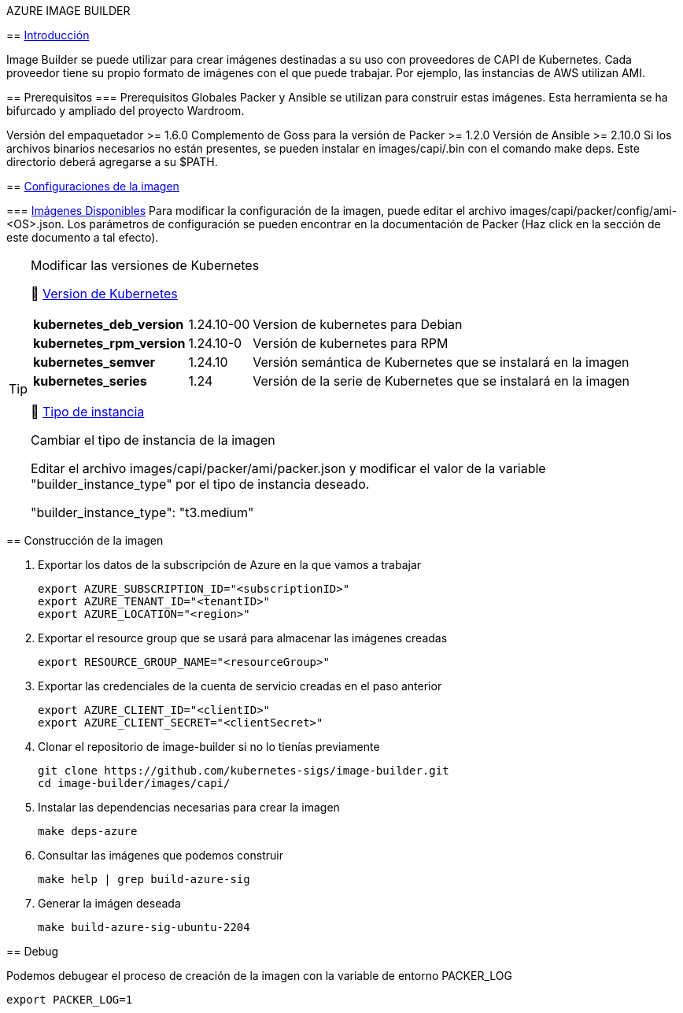 AZURE IMAGE BUILDER
=================
// Metadata:
:description: Como crear imagenes propias para el Stratio cloud-provisioner en Azure.
:keywords: azure, aks, image, builder, stratio, cloud-provisioner
// Settings:
// Deshabilitar el modo de compatibilidad
:compat-mode!:
// Deshabilitar la fecha de actualización
:last-update-label!:
// Habilitamos el uso de iconos
:icons: font
// Sobreescritura de la fuente de los iconos
:icon-set: fa
// Definimos el directorio de imagenes
:imagesdir: ../images
// // Refs:
:url-project: https://asciidoctor.org
:url-docs: {url-project}/docs
:url-issues:  https://github.com/asciidoctor/asciidoctor
:img-ci: https://github.com/asciidoctor/asciidoctor/workflows/CI/badge.svg
:url-antora: https://docs.antora.org/antora/latest/asciidoc/asciidoc/
// Tabla de contenidos
:toc: left
:toclevels: 6
:toc-title: 🛠️ Azure Image Builder
:source-highlighter: rouge
:rouge-style: monokai

== https://image-builder.sigs.k8s.io/capi/capi.html[Introducción]

Image Builder se puede utilizar para crear imágenes destinadas a su uso con proveedores de CAPI de Kubernetes. Cada proveedor tiene su propio formato de imágenes con el que puede trabajar. Por ejemplo, las instancias de AWS utilizan AMI.

== Prerequisitos
=== Prerequisitos Globales
Packer y Ansible se utilizan para construir estas imágenes. Esta herramienta se ha bifurcado y ampliado del proyecto Wardroom.

Versión del empaquetador >= 1.6.0
Complemento de Goss para la versión de Packer >= 1.2.0
Versión de Ansible >= 2.10.0
Si los archivos binarios necesarios no están presentes, se pueden instalar en images/capi/.bin con el comando make deps. Este directorio deberá agregarse a su $PATH.

== https://image-builder.sigs.k8s.io/capi/capi.html#customization[Configuraciones de la imagen]

=== https://github.com/kubernetes-sigs/image-builder/tree/1510769a271725cda3d46907182a2843ef5c1c8b/images/capi/packer/gce[Imágenes Disponibles]
Para modificar la configuración de la imagen, puede editar el archivo images/capi/packer/config/ami-<OS>.json. Los parámetros de configuración se pueden encontrar en la documentación de Packer (Haz click en la sección de este documento a tal efecto).

[TIP]
====
.Modificar las versiones de Kubernetes
📂 https://github.com/kubernetes-sigs/image-builder/blob/3b70f45036617ba8752b0711ee6d212f9591a514/images/capi/packer/config/kubernetes.json[Version de  Kubernetes]::
[%autowidth]
|===
| *kubernetes_deb_version* | 1.24.10-00 | Version de kubernetes para Debian
| *kubernetes_rpm_version* | 1.24.10-0 | Versión de kubernetes para RPM
| *kubernetes_semver* | 1.24.10 | Versión semántica de Kubernetes que se instalará en la imagen
| *kubernetes_series* | 1.24 | Versión de la serie de Kubernetes que se instalará en la imagen
|===

📂 https://github.com/kubernetes-sigs/image-builder/blob/3b70f45036617ba8752b0711ee6d212f9591a514/images/capi/packer/ami/packer.json[Tipo de instancia]::
[%autowidth]
.Cambiar el tipo de instancia de la imagen
Editar el archivo images/capi/packer/ami/packer.json y modificar el valor de la variable "builder_instance_type" por el tipo de instancia
deseado.

"builder_instance_type": "t3.medium"
====

== Construcción de la imagen

. Exportar los datos de la subscripción de Azure en la que vamos a trabajar
[source,shell]
export AZURE_SUBSCRIPTION_ID="<subscriptionID>"
export AZURE_TENANT_ID="<tenantID>"
export AZURE_LOCATION="<region>"

. Exportar el resource group que se usará para almacenar las imágenes creadas
[source,shell]
export RESOURCE_GROUP_NAME="<resourceGroup>"

. Exportar las credenciales de la cuenta de servicio creadas en el paso anterior
[source,shell]
export AZURE_CLIENT_ID="<clientID>"
export AZURE_CLIENT_SECRET="<clientSecret>"

. Clonar el repositorio de image-builder si no lo tienías previamente
[source,shell]
git clone https://github.com/kubernetes-sigs/image-builder.git
cd image-builder/images/capi/

. Instalar las dependencias necesarias para crear la imagen
[source,shell]
make deps-azure

. Consultar las imágenes que podemos construir
[source,shell]
make help | grep build-azure-sig

. Generar la imágen deseada
[source,shell]
make build-azure-sig-ubuntu-2204

== Debug

Podemos debugear el proceso de creación de la imagen con la variable de entorno PACKER_LOG
[source,shell]
export PACKER_LOG=1
